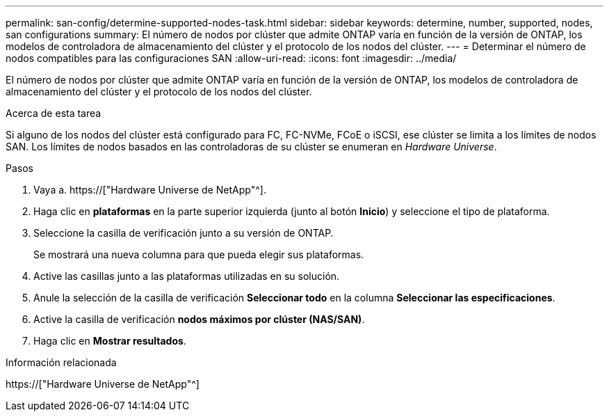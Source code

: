---
permalink: san-config/determine-supported-nodes-task.html 
sidebar: sidebar 
keywords: determine, number, supported, nodes, san configurations 
summary: El número de nodos por clúster que admite ONTAP varía en función de la versión de ONTAP, los modelos de controladora de almacenamiento del clúster y el protocolo de los nodos del clúster. 
---
= Determinar el número de nodos compatibles para las configuraciones SAN
:allow-uri-read: 
:icons: font
:imagesdir: ../media/


[role="lead"]
El número de nodos por clúster que admite ONTAP varía en función de la versión de ONTAP, los modelos de controladora de almacenamiento del clúster y el protocolo de los nodos del clúster.

.Acerca de esta tarea
Si alguno de los nodos del clúster está configurado para FC, FC-NVMe, FCoE o iSCSI, ese clúster se limita a los límites de nodos SAN. Los límites de nodos basados en las controladoras de su clúster se enumeran en _Hardware Universe_.

.Pasos
. Vaya a. https://["Hardware Universe de NetApp"^].
. Haga clic en *plataformas* en la parte superior izquierda (junto al botón *Inicio*) y seleccione el tipo de plataforma.
. Seleccione la casilla de verificación junto a su versión de ONTAP.
+
Se mostrará una nueva columna para que pueda elegir sus plataformas.

. Active las casillas junto a las plataformas utilizadas en su solución.
. Anule la selección de la casilla de verificación *Seleccionar todo* en la columna *Seleccionar las especificaciones*.
. Active la casilla de verificación *nodos máximos por clúster (NAS/SAN)*.
. Haga clic en *Mostrar resultados*.


.Información relacionada
https://["Hardware Universe de NetApp"^]
